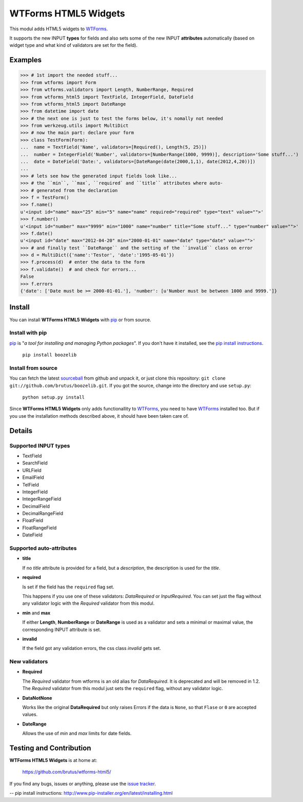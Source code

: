 =====================
WTForms HTML5 Widgets
=====================

This modul adds HTML5 widgets to WTForms_.

It supports the new INPUT **types** for fields and also sets some of the
new INPUT **attributes** automatically (based on widget type and what kind of
validators are set for the field).


Examples
========

>>> # 1st import the needed stuff...
>>> from wtforms import Form
>>> from wtforms.validators import Length, NumberRange, Required
>>> from wtforms_html5 import TextField, IntegerField, DateField
>>> from wtforms_html5 import DateRange
>>> from datetime import date
>>> # the next one is just to test the forms below, it's nomally not needed
>>> from werkzeug.utils import MultiDict
>>> # now the main part: declare your form
>>> class TestForm(Form):
...  name = TextField('Name', validators=[Required(), Length(5, 25)])
...  number = IntegerField('Number', validators=[NumberRange(1000, 9999)], description='Some stuff...')
...  date = DateField('Date:', validators=[DateRange(date(2000,1,1), date(2012,4,20))])
...
>>> # lets see how the generated input fields look like...
>>> # the ``min``, ``max`, ``required` and ``title`` attributes where auto-
>>> # generated from the declaration
>>> f = TestForm()
>>> f.name()
u'<input id="name" max="25" min="5" name="name" required="required" type="text" value="">'
>>> f.number()
u'<input id="number" max="9999" min="1000" name="number" title="Some stuff..." type="number" value="">'
>>> f.date()
u'<input id="date" max="2012-04-20" min="2000-01-01" name="date" type="date" value="">'
>>> # and finally test ``DateRange`` and the setting of the ``invalid`` class on error
>>> d = MultiDict({'name':'Testor', 'date':'1995-05-01'})
>>> f.process(d)  # enter the data to the form
>>> f.validate()  # and check for errors...
False
>>> f.errors
{'date': ['Date must be >= 2000-01-01.'], 'number': [u'Number must be between 1000 and 9999.']}


Install
=======

You can install **WTForms HTML5 Widgets** with pip_ or from source.

Install with pip
----------------

pip_ is "*a tool for installing and managing Python packages*". If you don't
have it installed, see the `pip install instructions`_.

  ``pip install boozelib``

Install from source
-------------------

You can fetch the latest sourceball_ from github and unpack it, or just clone
this repository: ``git clone git://github.com/brutus/boozelib.git``. If you
got the source, change into the directory and use ``setup.py``:

  ``python setup.py install``

Since **WTForms HTML5 Widgets** only adds functionallity to WTForms_, you need
to have WTForms_ installed too. But if you use the installation methods
described above, it should have been taken care of.


Details
=======

Supported INPUT types
---------------------

* TextField
* SearchField
* URLField
* EmailField
* TelField
* IntegerField
* IntegerRangeField
* DecimalField
* DecimalRangeField
* FloatField
* FloatRangeField
* DateField


Supported auto-attributes
-------------------------

* **title**

  If no *title* attribute is provided for a field, but a *description*,
  the description is used for the *title*.

* **required**

  Is set if the field has the ``required`` flag set.

  This happens if you use one of these validators: *DataRequired* or
  *InputRequired*. You can set just the flag without any validator logic with
  the *Required* validator from this modul.

* **min** and **max**

  If either **Length**, **NumberRange** or **DateRange** is used as a
  validator and sets a minimal or maximal value, the corresponding INPUT
  attribute is set.

* **invalid**

  If the field got any validation errors, the css class *invalid* gets set.


New validators
--------------

* **Required**

  The *Required* validator from wtforms is an old alias for *DataRequired*.
  It is deprecated and will be removed in 1.2. The *Required* validator from
  this modul just sets the ``required`` flag, without any validator logic.

* **DataNotNone**

  Works like the original **DataRequired** but only raises Errors if the
  data is ``None``, so that ``Flase`` or ``0`` are accepted values.

* **DateRange**

  Allows the use of *min* and *max* limits for date fields.


Testing and Contribution
========================

**WTForms HTML5 Widgets** is at home at:

  https://github.com/brutus/wtforms-html5/

If you find any bugs, issues or anything, please use the `issue tracker`_.


.. _home: https://github.com/brutus/wtforms-html5/
.. _sourceball: https://github.com/brutus/wtforms-html5/zipball/master
.. _`issue tracker`: https://github.com/brutus/wtforms-html5/issues
.. _WTForms: http://wtforms.simplecodes.com/
.. _pip: http://www.pip-installer.org/en/latest/index.html
-- _`pip install instructions`: http://www.pip-installer.org/en/latest/installing.html
